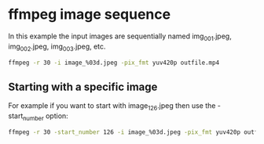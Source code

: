 #+STARTUP: content
#+OPTIONS: num:nil author:nil

* ffmpeg image sequence

In this example the input images are sequentially named img_001.jpeg, img_002.jpeg, img_003.jpeg, etc. 

#+BEGIN_SRC sh
ffmpeg -r 30 -i image_%03d.jpeg -pix_fmt yuv420p outfile.mp4
#+END_SRC

** Starting with a specific image

For example if you want to start with image_126.jpeg then use the -start_number option: 

#+BEGIN_SRC sh
ffmpeg -r 30 -start_number 126 -i image_%03d.jpeg -pix_fmt yuv420p outfile.mp4
#+END_SRC
